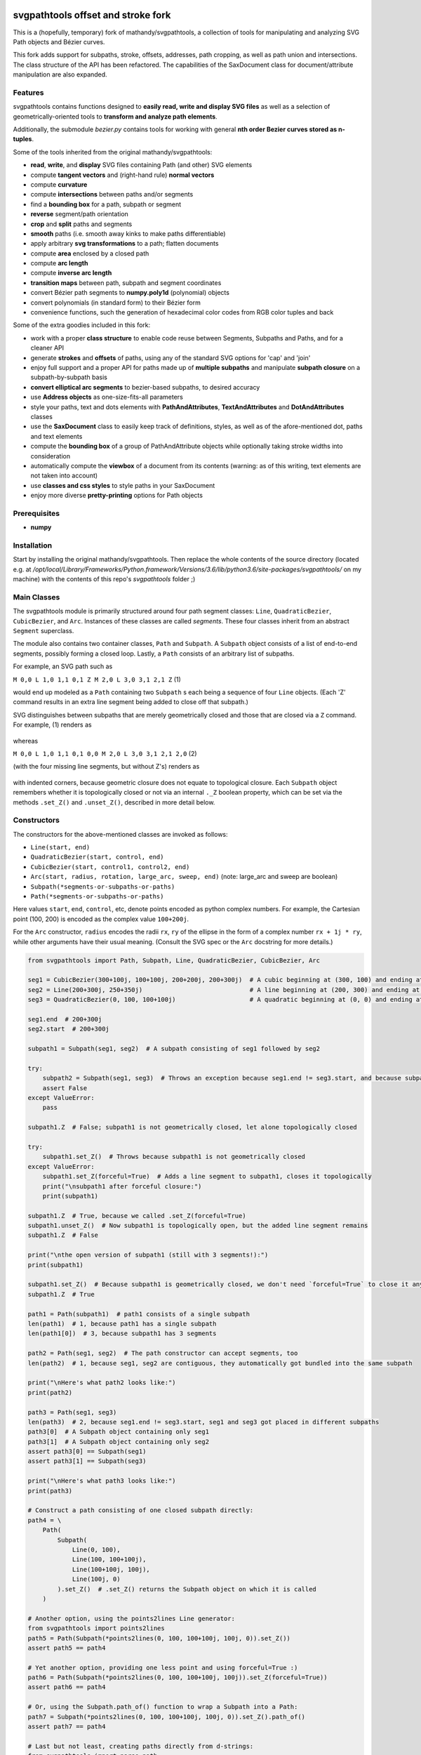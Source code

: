 svgpathtools offset and stroke fork
===================================

This is a (hopefully, temporary) fork of mathandy/svgpathtools, 
a collection of tools for manipulating and analyzing SVG
Path objects and Bézier curves.

This fork adds support for subpaths, stroke, offsets, addresses, path
cropping, as well as path union and intersections. The class structure
of the API has been refactored. The capabilities of the SaxDocument
class for document/attribute manipulation are also expanded.


Features
--------

svgpathtools contains functions designed to **easily read, write and
display SVG files** as well as a selection of
geometrically-oriented tools to **transform and analyze path
elements**.

Additionally, the submodule *bezier.py* contains tools for working
with general **nth order Bezier curves stored as n-tuples**.

Some of the tools inherited from the original mathandy/svgpathtools:

-  **read**, **write**, and **display** SVG files containing Path (and
   other) SVG elements
-  compute **tangent vectors** and (right-hand rule) **normal vectors**
-  compute **curvature**
-  compute **intersections** between paths and/or segments
-  find a **bounding box** for a path, subpath or segment
-  **reverse** segment/path orientation
-  **crop** and **split** paths and segments
-  **smooth** paths (i.e. smooth away kinks to make paths
   differentiable)
-  apply arbitrary **svg transformations** to a path; flatten
   documents
-  compute **area** enclosed by a closed path
-  compute **arc length**
-  compute **inverse arc length**
-  **transition maps** between path, subpath and segment coordinates
-  convert Bézier path segments to **numpy.poly1d** (polynomial) objects
-  convert polynomials (in standard form) to their Bézier form
-  convenience functions, such the generation of hexadecimal color
   codes from RGB color tuples and back
   
Some of the extra goodies included in this fork:


-  work with a proper **class structure** to enable code reuse between
   Segments, Subpaths and Paths, and for a cleaner API
-  generate **strokes** and **offsets** of paths, using any of the standard
   SVG options for 'cap' and 'join'
-  enjoy full support and a proper API for paths made up of **multiple subpaths** and manipulate **subpath closure** on a subpath-by-subpath basis
-  **convert elliptical arc segments** to bezier-based subpaths, to
   desired accuracy
-  use **Address objects** as one-size-fits-all parameters
-  style your paths, text and dots elements with **PathAndAttributes**,
   **TextAndAttributes** and **DotAndAttributes** classes
-  use the **SaxDocument** class to easily keep track of definitions,
   styles, as well as of the afore-mentioned dot, paths and text elements
-  compute the **bounding box** of a group of PathAndAttribute objects 
   while optionally taking stroke widths into consideration
-  automatically compute the **viewbox** of a document from its
   contents (warning: as of this writing, text elements are not taken into account)
-  use **classes and css styles** to style paths in your SaxDocument
-  enjoy more diverse **pretty-printing** options for Path objects


Prerequisites
-------------

-  **numpy**

Installation
------------

Start by installing the original mathandy/svgpathtools. Then
replace the whole contents of the source directory (located e.g. at
`/opt/local/Library/Frameworks/Python.framework/Versions/3.6/lib/python3.6/site-packages/svgpathtools/`
on my machine) with the contents of this repo's `svgpathtools` folder ;)

Main Classes
------------

The svgpathtools module is primarily structured around four path segment
classes: ``Line``, ``QuadraticBezier``, ``CubicBezier``, and ``Arc``.
Instances of these classes are called *segments*. These four classes
inherit from an abstract ``Segment`` superclass.

The module also contains two container classes, ``Path`` and ``Subpath``.
A ``Subpath`` object consists of a list of end-to-end segments, possibly
forming a closed loop. Lastly, a ``Path`` consists of an arbitrary list of subpaths.

For example, an SVG path such as 

``M 0,0 L 1,0 1,1 0,1 Z M 2,0 L 3,0 3,1 2,1 Z``  (1)

would end up modeled as a ``Path`` containing two ``Subpath`` s each being a
sequence of four ``Line`` objects. (Each 'Z' command results in an extra line
segment being added to close off that subpath.) 

SVG distinguishes between subpaths that are merely geometrically closed and
those that are closed via a ``Z`` command. For example, (1) renders as

.. figure:: https://user-images.githubusercontent.com/19382247/54197407-ca6c7c00-44fe-11e9-9d59-c4f1d7834897.png

whereas

``M 0,0 L 1,0 1,1 0,1 0,0 M 2,0 L 3,0 3,1 2,1 2,0``  (2)

(with the four missing line segments, but without Z's) renders as

.. figure:: https://user-images.githubusercontent.com/19382247/54197555-351db780-44ff-11e9-92a9-913ee2828399.png

with indented corners, because geometric closure does not equate to
topological closure. Each ``Subpath`` object remembers whether it is topologically
closed or not via an internal ``._Z`` boolean property, which can be set
via the methods ``.set_Z()`` and ``.unset_Z()``, described in more detail below.

Constructors
------------

The constructors for the above-mentioned classes are invoked as follows:

-  ``Line(start, end)``

-  ``QuadraticBezier(start, control, end)``

-  ``CubicBezier(start, control1, control2, end)``

-  ``Arc(start, radius, rotation, large_arc, sweep, end)``  (note:
   large_arc and sweep are boolean)

-  ``Subpath(*segments-or-subpaths-or-paths)``

-  ``Path(*segments-or-subpaths-or-paths)``

Here values ``start``, ``end``, ``control``, etc, denote points encoded as python complex
numbers. For example, the Cartesian point (100, 200) is encoded as the
complex value ``100+200j``.

For the ``Arc`` constructor, ``radius`` encodes the radii ``rx``, ``ry`` of the
ellipse in the form of a complex number ``rx + 1j * ry``, while other arguments have their
usual meaning. (Consult the SVG spec or the ``Arc`` docstring for more details.)

.. code:: ipython2

    from svgpathtools import Path, Subpath, Line, QuadraticBezier, CubicBezier, Arc
    
    seg1 = CubicBezier(300+100j, 100+100j, 200+200j, 200+300j)  # A cubic beginning at (300, 100) and ending at (200, 300)
    seg2 = Line(200+300j, 250+350j)                             # A line beginning at (200, 300) and ending at (250, 350)
    seg3 = QuadraticBezier(0, 100, 100+100j)                    # A quadratic beginning at (0, 0) and ending at (100, 100)
    
    seg1.end  # 200+300j
    seg2.start  # 200+300j
    
    subpath1 = Subpath(seg1, seg2)  # A subpath consisting of seg1 followed by seg2
    
    try:
        subpath2 = Subpath(seg1, seg3)  # Throws an exception because seg1.end != seg3.start, and because subpaths consist of a list of contiguous segments
        assert False
    except ValueError:
        pass
    
    subpath1.Z  # False; subpath1 is not geometrically closed, let alone topologically closed

    try:
        subpath1.set_Z()  # Throws because subpath1 is not geometrically closed
    except ValueError:
        subpath1.set_Z(forceful=True)  # Adds a line segment to subpath1, closes it topologically
        print("\nsubpath1 after forceful closure:")
        print(subpath1)

    subpath1.Z  # True, because we called .set_Z(forceful=True)
    subpath1.unset_Z()  # Now subpath1 is topologically open, but the added line segment remains
    subpath1.Z  # False
    
    print("\nthe open version of subpath1 (still with 3 segments!):")
    print(subpath1)
    
    subpath1.set_Z()  # Because subpath1 is geometrically closed, we don't need `forceful=True` to close it anymore
    subpath1.Z  # True
    
    path1 = Path(subpath1)  # path1 consists of a single subpath
    len(path1)  # 1, because path1 has a single subpath
    len(path1[0])  # 3, because subpath1 has 3 segments
    
    path2 = Path(seg1, seg2)  # The path constructor can accept segments, too
    len(path2)  # 1, because seg1, seg2 are contiguous, they automatically got bundled into the same subpath
    
    print("\nHere's what path2 looks like:")
    print(path2)
    
    path3 = Path(seg1, seg3)
    len(path3)  # 2, because seg1.end != seg3.start, seg1 and seg3 got placed in different subpaths
    path3[0]  # A Subpath object containing only seg1
    path3[1]  # A Subpath object containing only seg2
    assert path3[0] == Subpath(seg1)
    assert path3[1] == Subpath(seg3)
    
    print("\nHere's what path3 looks like:")
    print(path3)
    
    # Construct a path consisting of one closed subpath directly:
    path4 = \
        Path(
            Subpath(
                Line(0, 100),
                Line(100, 100+100j),
                Line(100+100j, 100j),
                Line(100j, 0)
            ).set_Z()  # .set_Z() returns the Subpath object on which it is called
        )
        
    # Another option, using the points2lines Line generator:
    from svgpathtools import points2lines
    path5 = Path(Subpath(*points2lines(0, 100, 100+100j, 100j, 0)).set_Z())
    assert path5 == path4
    
    # Yet another option, providing one less point and using forceful=True :)
    path6 = Path(Subpath(*points2lines(0, 100, 100+100j, 100j)).set_Z(forceful=True))
    assert path6 == path4
    
    # Or, using the Subpath.path_of() function to wrap a Subpath into a Path:
    path7 = Subpath(*points2lines(0, 100, 100+100j, 100j, 0)).set_Z().path_of()
    assert path7 == path4
    
    # Last but not least, creating paths directly from d-strings:
    from svgpathtools import parse_path
    path8 = parse_path('M 0,0 1,0 1,1 0,1 Z m 2,0 1,0 0,1 -1,0 Z')  # (note the second subpath uses relative moveto and lineto commands, because 'm' not 'M')
    
    print("\nLet's take a look at path8 (formatting with 'use_fixed_indent', 'segment.use_oneline'):")
    print(path8.__repr__('use_fixed_indent segment.use_oneline'))  # The 'use_fixed_indent' option indents each new subpath and segment at 4 spaces, 'segment.use_oneline' prevents segment arguments from being similarly indented, keeping them on one line
    
    # How we could construct this directly:
    path9 = \
        Path(
            Subpath(*points2lines(0, 1, 1+1j, 1j, 0)).set_Z(),
            Subpath(*points2lines(2, 3, 3+1j, 2+1j, 2)).set_Z()
        )
    assert path9 == path8
    
    # Or, with a little more code reuse:
    square = Subpath(*points2lines(0, 1, 1+1j, 1j, 0)).set_Z()
    path10 = Path(square, square.translated(2+0j))  # The 'translated' method returns a translated copy of the path, subpath or segment
    assert path10 == path8

    # Another printing option that can be useful is 'constructor_ready', which prints .set_Z()'s instead of .Z's:
    print("\nThe 'constructor_ready' option produces output that is valid python code:")
    print(path9.__repr__('use_fixed_indent segment.use_oneline constructor_ready'))  # 'constructor_ready' has the effect of... see output below!

>>

.. parsed-literal::

    subpath1 after forceful closure:
    Subpath(CubicBezier(300+100j,
                        100+100j,
                        200+200j,
                        200+300j),
            Line(200+300j,
                 250+350j),
            Line(250+350j,
                 300+100j)).Z

    the open version of subpath1 (still with 3 segments!):
    Subpath(CubicBezier(300+100j,
                        100+100j,
                        200+200j,
                        200+300j),
            Line(200+300j,
                 250+350j),
            Line(250+350j,
                 300+100j))

    Here's what path2 looks like:
    Path(Subpath(CubicBezier(300+100j,
                             100+100j,
                             200+200j,
                             200+300j),
                 Line(200+300j,
                      250+350j)))

    Here's what path3 looks like:
    Path(Subpath(CubicBezier(300+100j,
                             100+100j,
                             200+200j,
                             200+300j)),
         Subpath(QuadraticBezier(0,
                                 100,
                                 100+100j)))

    Let's take a look at path8 (formatting with 'use_fixed_indent', 'segment.use_oneline'):
    Path(
        Subpath(
            Line(0j, 1+0j),
            Line(1+0j, 1+1j),
            Line(1+1j, 1j),
            Line(1j, 0j)
        ).Z,
        Subpath(
            Line(2+0j, 3+0j),
            Line(3+0j, 3+1j),
            Line(3+1j, 2+1j),
            Line(2+1j, 2+0j)
        ).Z
    )

    The 'constructor_ready' option produces output that is valid python code:
    Path(
        Subpath(
            Line(0, 1),
            Line(1, 1+1j),
            Line(1+1j, 1j),
            Line(1j, 0)
        ).set_Z(),
        Subpath(
            Line(2, 3),
            Line(3, 3+1j),
            Line(3+1j, 2+1j),
            Line(2+1j, 2)
        ).set_Z()
    )

Appending, Insertions, Deletions, Etc.
--------------------------------------

The ``Path`` behaves much like a
list: its supbaths can be **append**\ ed, **insert**\ ed, set by index,
**del**\ eted, **enumerate**\ d, **slice**\ d out, **pop**\ ped, etc. For example,

.. code:: ipython2

    for subpath in path[1::2]:
        # do stuff
        
traverses the subpaths in Path "path" starting from the second subpath
and skipping every other subpath.

Note that ``Path.append(...)``, ``Path.insert(index, ...)`` and ``Path[i] = ...`` all
require Subpath-type arguments. On the other hand, the function ``Path.extend(...)`` accepts an
arbitrary sequence of segments and subpaths as arguments. (In fact, it even accepts paths,
which it simply swallows subpath-by-subpath.)
If the sequence contains
standalone segments, adjacent segments in the sequence that are geometrically
contiguous are placed into the
same subpath. The ``.extend`` method has default signature

.. code:: ipython2

    Path.extend(*args, even_if_empty=False, extend_by_segments=True, clone_affected_subpaths=True)

where the ``even_if_empty`` option controls whether empty subpaths are added or not, 
and where the ``extend_by_segments`` option controls whether 
the first segment in a sequence of standalone segment is glued on to the path's last
subpath, if that subpath ends where the segment starts and is not topologically closed,
instead of automatically initiating a new subpath. If ``extend_by_segments`` is true,
some existing subpaths may be extended by newly arriving segments–whether such affected
subpaths are cloned afresh to avoid unexpected side effects is controlled by ``clone_affected_subpaths``.
(In fact, the Path constructor itself uses a call to ``.extend`` to process its input
list, with the difference that the constructor sets ``extend_by_segments=False`` by default.
The ``extend_by_segments`` and ``clone_affected_subpaths`` options can 
be passed to the Path constructor as well, e.g., 
``Path(seg1, subpath1, seg2, seg3, extend_by_segments=True)``.)

The ``Subpath`` class has all similar methods and iterators as ``Path``, but throws a 
ValueError if an attempt is made to modify the subpath in a way that would break continuity.

Similarly to ``Path.extend(...)``, ``Subpath.extend(...)`` accepts an arbitrary mix of 
Segment, Subpath and
Path objects as arguments, which are treated as a single long list of segments,
generated in order of the arguments. ``Subpath.extend()`` will only check that
the segments in the proposed list are contiguous, and that appending them will not
break closure, if present. (Specifically, if the subpath is topologically closed,
``Subpath.extend()`` checks that the new endpoint of the subpath would still equal
its old startpoint, before accepting the extension.) Like for Path, a similar mixture can actually be passed to the Subpath constructor as
well. 

(Note that ``Subpath.extend(...)`` and the Subpath constructor are not shy to swallow
topologically closed subpaths, and will indeed entirely ignore the topological closure
of subpaths encountered.)

Similarly to paths, one can iterate over a subpath, which yields a sequence of
segments.

.. code:: ipython2

    from svgpathtools import Path, Subpath, Segment, points2lines
    
    # Construct a building block:
    tooth = Subpath(*points2lines(0, 1+1j, 2))  # a 2-line subpath
    
    # Replicate inside another subpath:
    subpath1 = Subpath(
        tooth,
        tooth.translated(2),
        tooth.translated(4)
    )
    assert len(subpath1) == 6
    assert all(isinstance(thing, Segment) for thing in subpath1)  # An example of iterating over a subpath
    
    # We can also derefence an array, for the same effect:
    subpath2 = Subpath(*[tooth.translated(2*i) for i in range(3)])
    assert subpath1 == subpath2
    
    # Let's mutilate subpath2
    subpath2.pop(0)  # removes first segment of subpath2
    subpath2.pop()  # removes last segment of subpath2
    assert subpath2 == Subpath(tooth, tooth.translated(2)).scaled(1, -1).translated(1+1j)
    
    # Starting from subpath1 again, let's build a square
    subpath3 = subpath1.rotated(-90, origin=0).translated(6)

    subpath1.extend(subpath3)  # We must use 'extend' because the argument is a Subpath, not a Segment
    
    assert len(subpath1) == 12
    
    subpath4 = subpath1.rotated(180, origin=0).translated(6-6j)
    
    assert len(subpath4) == 12
    
    subpath1.extend(subpath4)
    
    assert len(subpath1) == 24
    
    # If we haven't screwed up, our toothy square should be geometrically closed; we can make that topological:
    subpath1.set_Z()
    
    # Print out numbered segments in our square
    for index, seg in enumerate(subpath1):
        print("segment number", index, "is", seg.__repr__('use_oneline'))
        
    print("")
    # Print out every other segment, starting from last and going backwards (look, mom, no hands!):
    for index, seg in enumerate(subpath1[-1::-2]):
        true_index_in_subpath = len(subpath1) - 1 - 2 * index
        print("segment number", true_index_in_subpath, "is", seg)
    
>>

.. parsed-literal::

    segment number 0 is Line(0, 1+1j)
    segment number 1 is Line(1+1j, 2)
    segment number 2 is Line(2, 3+1j)
    segment number 3 is Line(3+1j, 4)
    segment number 4 is Line(4, 5+1j)
    segment number 5 is Line(5+1j, 6)
    segment number 6 is Line(6+0j, 7-1j)
    segment number 7 is Line(7-1j, 6-2j)
    segment number 8 is Line(6-2j, 7-3j)
    segment number 9 is Line(7-3j, 6-4j)
    segment number 10 is Line(6-4j, 7-5j)
    segment number 11 is Line(7-5j, 6-6j)
    segment number 12 is Line(6-6j, 5-7j)
    segment number 13 is Line(5-7j, 4-6j)
    segment number 14 is Line(4-6j, 3-7j)
    segment number 15 is Line(3-7j, 2-6j)
    segment number 16 is Line(2-6j, 1-7j)
    segment number 17 is Line(1-7j, -6j)
    segment number 18 is Line(-6j, -1-5j)
    segment number 19 is Line(-1-5j, -4j)
    segment number 20 is Line(-4j, -1-3j)
    segment number 21 is Line(-1-3j, -2j)
    segment number 22 is Line(-2j, -1-1j)
    segment number 23 is Line(-1-1j, 0j)

    segment number 23 is Line(-1-1j, 0j)
    segment number 21 is Line(-1-3j, -2j)
    segment number 19 is Line(-1-5j, -4j)
    segment number 17 is Line(1-7j, -6j)
    segment number 15 is Line(3-7j, 2-6j)
    segment number 13 is Line(5-7j, 4-6j)
    segment number 11 is Line(7-5j, 6-6j)
    segment number 9 is Line(7-3j, 6-4j)
    segment number 7 is Line(7-1j, 6-2j)
    segment number 5 is Line(5+1j, 6)
    segment number 3 is Line(3+1j, 4)
    segment number 1 is Line(1+1j, 2)

Some examples involving the Path object constructor:

.. code:: ipython2

    from svgpathtools import Path, parse_subpath

    very_simple = parse_subpath('M 0,0 1,0 2,0')  # a subpath consisting of two collinear line segments

    version1 = Path(very_simple, very_simple.translated(2))  # consists of two subpaths of length 2 (the subpaths are end-to-end)
    assert len(version1) == 2 and all(len(x) == 2 for x in version1)
    version2 = Path(very_simple, *very_simple.translated(2))  # the second occurrence of very_simple is atomized into segments before being passed into the constructor, but the constructor will automatically reassemble these segments into a single subpath; ends up the same as version1
    assert version2 == version
    version3 = Path(very_simple, *very_simple.translated(2), extend_by_segments=True)  # this time the atomized segments will glom onto the first subpath, because they are contiguous with it and the 'extend_by_segments' option is set; one ends up with a path containing a single subpath of length 4; the original 'very_simple' subpath is not affected because the constructor clones affected subpaths by default
    assert len(version3) == 1 and len(version3[0]) == 4
    version4 = Path(*very_simple, *very_simple.translated(2))  # boths subpaths are atomized into segments before being passed into the constructor; same result as version3
    assert version4 == version3
    
    print("\nversion1 & version2:")
    print(version1)

    print("\nversion3 & version4:")
    print(version3)
    
>>

.. parsed-literal::
    
    version1 & version2:
    Path(Subpath(Line(0j, 1+0j),
                 Line(1+0j, 2+0j)),
         Subpath(Line(2+0j, 3+0j),
                 Line(3+0j, 4+0j)))

    version3 & version4:
    Path(Subpath(Line(0j, 1+0j),
                 Line(1+0j, 2+0j),
                 Line(2+0j, 3+0j),
                 Line(3+0j, 4+0j)))

Some examples involving deletion/insertion of subpaths:

.. code:: ipython2

    from svgpathtools import Path, parse_subpath
    
    closed_triangle = parse_subpath('M 0,0 1,1 0,2 Z')  # returns a Supath instance
    line = parse_subpath('M 0,0 2,0')  # returns a Subpath instance
    
    path = Path(
        closed_triangle.translated(2+2j),
        line,
        line.translated(3j)
    )
    
    del path[1]  # the 'line' subpath is gone!
    assert len(path) == 2
    assert path == Path(closed_triangle.translated(2+2j), line.translated(3j))
    
    path.insert(0, closed_triangle)  # (we could also have said 'path.prepend(closed_triangle)')
    assert len(path) == 3
    assert path == Path(closed_triangle, closed_triangle.translated(2+2j), line.translated(3j))
    
    path[0].unset_Z().pop()  # opening the triangle and removing its third side
    
    # since path[0] held an original reference to closed_triangle, closed_triangle is now
    altered
    
    print("\nso-called closed_triangle is no longer so closed:")
    print(closed_triangle)
    
    print("\npath:")
    print(path)
    
>>

.. parsed-literal::

    so-called closed_triangle is no longer so closed:
    Subpath(Line(0j, 1+1j), Line(1+1j, 2j))

    path:
    Path(Subpath(Line(0j, 1+1j),
                 Line(1+1j, 2j)),
         Subpath(Line(2+2j, 3+3j),
                 Line(3+3j, 2+4j),
                 Line(2+4j, 2+2j)).Z,
         Subpath(Line(3j, 2+3j)))
         
Editing Segments
----------------

Segments are immutable, in order to protect Subpath objects from losing
their continuity/closure, etc.

However, use ``.tweaked`` to obtain a cloned copy of a segment with
à la carte fields edited. For example

.. code:: ipython2

    my_cubic_bezier2 = my_cubic_bezier1.tweaked(end=101-2.2j, control1=0+5j)
    
will assign to ``my_cubic_bezier2`` an altered copy of ``my_cubic_bezier1``
in which ``end`` and ``control1`` have new values.

Or: Edit the underscore fields directly, at your own risk. E.g., ``my_cubic_bezier1._end = 101-2.2j``.

Writing and Displaying SVGs
---------------------------

The ``SaxDocument`` supports SVG parsing, simple styling and output. A SaxDocument consists of four fields: 

- ``doc.root_attrs`` is a dictionary that holds attributes for the SVG root element, such as viewBox, width and height

- ``doc.elements`` is a list **PathAndAttributes**, **DotAndAttributes** and **TextAndAttributes** objects, explained below

- ``doc.styles`` a dictionary of in-document class styles, if any; the key-value pairs of this dictionary will become the content of the SVG's ``<style>`` element

- ``doc.defs`` a list with the same format as ``doc.elements``, whose elements become the content of the SVG's ``<defs>`` element

Note that PathAndAttributes objects, as well as DotAndAttributes and TextAndAttributes object, observe a dual syntax whereby their fields can be accessed either via .-notation or via [' ']-notation. E.g., the following are all equivalent: 

.. code:: ipython2

    path_aa = PathAndAttributes(d='M 1,1 2,2')
    path_aa.fill = 'red' 

.. code:: ipython2

    path_aa = PathAndAttributes(d='M 1+1j 2+2j')
    path_aa['fill'] = 'red'

.. code:: ipython2

    path_aa = PathAndAttributes(fill='red')
    path_aa.d = 'M 1+1j 2+2j'

.. code:: ipython2

    path_aa = PathAndAttributes()
    path_aa.fill = '#f00'
    path_aa.d = 'M 1+1j 2+2j'

.. code:: ipython2

    path_aa = PathAndAttributes(d='M 1+1j 2+2j', fill='#f00')

.. code:: ipython2

    path_aa = PathAndAttributes()
    path_aa.update({'d': 'M 1+1j 2+2j', 'fill': 'red'})

Some attribute names have workaround aliases due to limitations of the python syntax: "classname" is mapped to "class", and "width" is mapped to "stroke-width". E.g., the first three lines of the following code snippet all (re-)set the "class" attribute of ``path_aa``:

.. code:: ipython2

    path_aa.classname = 'bigshape'
    path_aa['class'] = 'littleshape'
    path_aa['classname'] = 'greenshape'
    
    path_aa['stroke-width'] = 4.2
    path_aa.width = 5.2
    
    print(path_aa.classname)
    print(path_aa['class'])
    print(path_aa.width)
    print(path_aa['stroke-width'])
    
>>

.. parsed-literal::

    greenshape
    greenshape
    5.2
    5.2


For convience, the DotAndAttributes class implements three more aliases: ``x``, ``y`` and ``radius`` map to ``cx``, ``cy`` and ``r`` respectively.

The SaxDocument class observes a similar dual syntax, but only for three standard attributes ``width``, ``height`` and ``viewBox``. Moreover ``viewbox`` serves as an alias for ``viewBox``.

Finally, note that PathAndAttributes objects have both a ``.d`` attribute, which returns the d-string for the path in question, and a ``.object`` attribute, which returns the Path object associated to the same d-string. These fields are automatically synchronized. One can read from ``.object`` when only ``.d`` has been initialized, and vice-versa. When writing to a PathAndAttributes object one can also use the ``path`` key as an alias for either ``d`` or ``object``: which it is will be resolved depending on the type of data provided.

Here is a simple example of creating and populating a SaxDocument from scratch:

.. code:: ipython2

    from svgpathtools import *

    doc = SaxDocument()

    p1 = Path(*points2lines(0, 100, 100j))

    doc.elements.extend([
        PathAndAttributes(path=p1, width=2, fill='AliceBlue', stroke='none'),
        PathAndAttributes(path=Path(p1, p1.translated(200)).translated(200j), classname='very_proper'),  # Here 'classname' is mapped to 'class'. Note that directly writing 'class' would yield a python syntax error
        PathAndAttributes(path='M 20,20 C 100+300j 200+10j 300+200j', width=2, stroke='#000', fill='none')  # This is not a valid d-string because of the complex-number notation, but svgpathtools can parse it none the less!
    ])

    print(doc.elements[0]['stroke-width'])
    print(doc.elements[1]['class'])

    doc.styles['.very_proper'] = 'fill:#a0f'  # (don't forget that period in the class name!!!! just like in css!!!)

    doc.set_background_color(random_color())
    doc.reset_viewbox()
    doc.root_attrs['width'] = 400
    doc.set_height_from_width()  # uses the pre-existing width and the viewbox to find the height
    doc.display()  # Other possibility: doc.save('my_filename.svg')
    
>>

.. parsed-literal::

    2
    very_proper
    
.. figure:: https://user-images.githubusercontent.com/19382247/54968261-f551d800-4fb4-11e9-94ee-dff162ddfc3d.png
    
The call

.. code:: ipython2

    doc.reset_viewbox()
    
recomputes the viewbox automatically from the paths present in ``doc.elements``. One can also assign a viewbox directly via one of these assignment syntaxes:

.. code:: ipython2

    doc.root_attrs['viewBox'] = '0 0 100 100'

.. code:: ipython2

    doc.viewbox = '0 0 100 100'

.. code:: ipython2

    doc.viewBox = '0 0 100 100'
    
Likewise, one might set the width of the document via either of

.. code:: ipython2

    doc.root_attrs['width'] = 400

.. code:: ipython2

    doc.width = 400

and the same for ``height``. The SVG ``width`` and ``height`` fields can also take units, e.g., ``doc.width = '400mm'``.

Note that

.. code:: ipython2

    doc.set_background_color(...)
    
can be useful for visualizing the dimensions of the SVG, as an SVG's boundaries might not otherwise be visible. This feature is implemented by adding an additional ``<rect>`` element to the top of the SVG.

The ``SaxDocument`` can also parse SVGs. Simply use the ``SaxDocument.sax_parse()`` function with the desired file name. Note this will reset the SaxDocument object as per the contents of the file, and can effectively be thought of as a constructor call.

For example, here is a makeshift SVG with some internal css styles and some external (missing) css styles:


.. parsed-literal::

    <svg version="1.1" viewBox="0 0 300 300" width="600" height="600" xmlns="http://www.w3.org/2000/svg" xmlns:ev="http://www.w3.org/2001/xml-events" xmlns:xlink="http://www.w3.org/1999/xlink">
        <style>
            .zoomA {
                stroke: red;
                stroke-width: 4;
            }
        </style>
        <g transform="rotate(-30)">
            <g transform="translate(100, 100)">
                <!-- <rect class="liliputh" x="0" y="0" width="50" height="50"/> -->
                <path class="liliputh" d='M0,0 H 50 V 50 H 0' />
            </g>
        </g>
        <circle class="zoomA" cx="140" cy="100" r="15"/>
        <path class="zoomi" d="M60,80 -60,-80 60,-80 -60,80 Z" transform="translate(150, 150)"/>
        <path class="antigusto" d="m0,0 1,0 0,1 z m 1.6,0 1,0 0,1 z m 1.6,0 1,0 0,1z" transform="translate(300, 50) rotate(70) scale(25)"/>
    </svg>
    
One could process this document as follows, assuming it has been saved to "test2.svg":

.. code:: ipython2

    from svgpathtools import *

    doc = SaxDocument()
    doc.sax_parse('test2.svg')

    for el in doc:  # (equivalent to "for p in doc.elements:")
        print(el.__class__.__name__, el)

    doc.set_background_color(random_color())
    doc.display()  # and/or: doc.save('filename.svg')
    
>>

.. parsed-literal::

    PathAndAttributes {'transform': 'rotate(-30) translate(100, 100)', 'class': 'liliputh', 'd': 'M0,0 H 50 V 50 H 0 V 0', 'original_tag': 'path'}
    PathAndAttributes {'class': 'zoomA', 'cx': 140.0, 'cy': 100.0, 'r': 15.0, 'd': 'M125.0,100.0a15.0,15.0 0 1,0 30.0,0a15.0,15.0 0 1,0 -30.0,0Z', 'original_tag': 'circle'}
    PathAndAttributes {'class': 'zoomi', 'd': 'M60,80 -60,-80 60,-80 -60,80 Z', 'transform': 'translate(150, 150)', 'original_tag': 'path'}
    PathAndAttributes {'class': 'antigusto', 'd': 'm0,0 1,0 0,1 z m 1.6,0 1,0 0,1 z m 1.6,0 1,0 0,1z', 'transform': 'translate(300, 50) rotate(70) scale(25)', 'original_tag': 'path'}

The displayed figure (not to size):

.. figure:: https://user-images.githubusercontent.com/19382247/54864968-877d9480-4d99-11e9-8a48-8613d921900e.png

One of the issues displaying the above SVG is that external styles are missing. Here is a quick plug, assigning randomized styles to paths with missing styles. The key call is ``doc.collect_classnames(prepend_dot=True)``:

.. code:: ipython2

    from svgpathtools import *

    doc = SaxDocument()
    doc.sax_parse('test2.svg')

    for dot_name in doc.collect_classnames(prepend_dot=True):  # yields '.liliputh', '.zoomA', '.zoomi', '.antigusto'
        if dot_name not in doc.styles:  # throws out '.zoomA' which is already in doc.styles
            doc.styles[dot_name] = f"fill:{random_color()};stroke:black;stroke-width:4;opacity:0.5"

    doc.set_background_color(random_color())
    doc.display()
    
This gives us the already-more-legible figure:
    
.. figure:: https://user-images.githubusercontent.com/19382247/54864923-e5f64300-4d98-11e9-8455-17d2708a754d.png

In this figure, the rightmost shape is overwhelmed by its stroke: what is happening is that the stroke is being magnified 25 times due to that path's ``transform`` attribute. To palliate this situation we can incorporate the transform into the path, so that the stroke occurs after the transform, not before. The ``.flatten()`` method of PathAndAttributes instances achieves this:

.. code:: ipython2

    from svgpathtools import *

    doc = SaxDocument()
    doc.sax_parse('test2.svg')

    for dot_name in doc.collect_classnames(prepend_dot=True):
        if dot_name not in doc.styles:
            doc.styles[dot_name] = f"fill:{random_color()};stroke:black;stroke-width:4;opacity:0.5"

    for el in doc:  # (nb: all elements are PathAndAttributes instances, in this document)
        el.flatten()

    doc.set_background_color(random_color())
    doc.display()
    
This time we get:
    
.. figure:: https://user-images.githubusercontent.com/19382247/54865079-d841bd00-4d9a-11e9-90ad-4a15fb867598.png

The offending shape is protruding outside the viewport. In the next iteration, we readjust the viewport to exactly accommodate the paths that are present via a call to ``doc.reset_viewbox()``:

.. code:: ipython2

    from svgpathtools import *

    doc = SaxDocument()
    doc.sax_parse('test2.svg')

    for dot_name in doc.collect_classnames(prepend_dot=True):
        if dot_name not in doc.styles:
            doc.styles[dot_name] = f"fill:{random_color()};stroke:black;stroke-width:4;opacity:0.5"

    for el in doc:
        el.flatten()

    doc.reset_viewbox()  # (<- new!)
    doc.set_background_color(random_color())
    doc.display()

Yielding:

.. figure:: https://user-images.githubusercontent.com/19382247/54865142-f65bed00-4d9b-11e9-8b43-777b08c473a7.png

Some strokes are protruding from the viewbox. (The reason why these offending strokes are displayed at all beyond the viewbox is unknown to the author of this README, but is replicated across three different SVG viewers. Also note this occurs only top and bottom, but not on the left- and right-hand sides of the SVG.) One can pass the ``with_strokes`` option to ``.reset_viewbox()`` to have the viewbox exactly accommodate the strokes, including widths found in the in-document styles:

.. code:: ipython2

    from svgpathtools import *

    doc = SaxDocument()
    doc.sax_parse('test2.svg')

    for dot_name in doc.collect_classnames(prepend_dot=True):
        if dot_name not in doc.styles:
            doc.styles[dot_name] = f"fill:{random_color()};stroke:black;stroke-width:4;opacity:0.5"

    for path in doc:
        path.flatten()

    doc.reset_viewbox(with_strokes=True)  # (<- new!)
    doc.set_background_color(random_color())
    doc.display()
    
>>
    
.. figure:: https://user-images.githubusercontent.com/19382247/54865337-117c2c00-4d9f-11e9-84fc-e1a11138bd47.png

!!!!!! END OF NEW README, START OF OLD README !!!! STILL HAVE TO ADD DESCRIPTION OF .point(), Address(), .intersect(), .offset(), .stroke()
===========================================================================

Reading SVGSs
-------------

| The **svg2paths()** function converts an svgfile to a list of Path
  objects and a separate list of dictionaries containing the attributes
  of each said path.
| Note: Line, Polyline, Polygon, and Path SVG elements can all be
  converted to Path objects using this function.

.. code:: ipython2

    # Read SVG into a list of path objects and list of dictionaries of attributes 
    from svgpathtools import svg2paths, wsvg
    paths, attributes = svg2paths('test.svg')
    
    # Update: You can now also extract the svg-attributes by setting
    # return_svg_attributes=True, or with the convenience function svg2paths2
    from svgpathtools import svg2paths2
    paths, attributes, svg_attributes = svg2paths2('test.svg')
    
    # Let's print out the first path object and the color it was in the SVG
    # We'll see it is composed of two CubicBezier objects and, in the SVG file it 
    # came from, it was red
    redpath = paths[0]
    redpath_attribs = attributes[0]
    print(redpath)
    print(redpath_attribs['stroke'])


.. parsed-literal::

    Path(CubicBezier(start=(10.5+80j), control1=(40+10j), control2=(65+10j), end=(95+80j)),
         CubicBezier(start=(95+80j), control1=(125+150j), control2=(150+150j), end=(180+80j)))
    red


Writing SVGSs (and some geometric functions and methods)
~~~~~~~~~~~~~~~~~~~~~~~~~~~~~~~~~~~~~~~~~~~~~~~~~~~~~~~~

The **wsvg()** function creates an SVG file from a list of path. This
function can do many things (see docstring in *paths2svg.py* for more
information) and is meant to be quick and easy to use. Note: Use the
convenience function **disvg()** (or set 'openinbrowser=True') to
automatically attempt to open the created svg file in your default SVG
viewer.

.. code:: ipython2

    # Let's make a new SVG that's identical to the first
    wsvg(paths, attributes=attributes, svg_attributes=svg_attributes, filename='output1.svg')

.. figure:: https://cdn.rawgit.com/mathandy/svgpathtools/master/output1.svg
   :alt: output1.svg

   output1.svg

There will be many more examples of writing and displaying path data
below.

The .point() method and transitioning between path and path segment parameterizations
~~~~~~~~~~~~~~~~~~~~~~~~~~~~~~~~~~~~~~~~~~~~~~~~~~~~~~~~~~~~~~~~~~~~~~~~~~~~~~~~~~~~~

SVG Path elements and their segments have official parameterizations.
These parameterizations can be accessed using the ``Path.point()``,
``Line.point()``, ``QuadraticBezier.point()``, ``CubicBezier.point()``,
and ``Arc.point()`` methods. All these parameterizations are defined
over the domain 0 <= t <= 1.

| **Note:** In this document and in inline documentation and doctrings,
  I use a capital ``T`` when referring to the parameterization of a Path
  object and a lower case ``t`` when referring speaking about path
  segment objects (i.e. Line, QaudraticBezier, CubicBezier, and Arc
  objects).
| Given a ``T`` value, the ``Path.T2t()`` method can be used to find the
  corresponding segment index, ``k``, and segment parameter, ``t``, such
  that ``path.point(T)=path[k].point(t)``.
| There is also a ``Path.t2T()`` method to solve the inverse problem.

.. code:: ipython2

    # Example:
    
    # Let's check that the first segment of redpath starts 
    # at the same point as redpath
    firstseg = redpath[0] 
    print(redpath.point(0) == firstseg.point(0) == redpath.start == firstseg.start)
    
    # Let's check that the last segment of redpath ends on the same point as redpath
    lastseg = redpath[-1] 
    print(redpath.point(1) == lastseg.point(1) == redpath.end == lastseg.end)
    
    # This next boolean should return False as redpath is composed multiple segments
    print(redpath.point(0.5) == firstseg.point(0.5))
    
    # If we want to figure out which segment of redpoint the 
    # point redpath.point(0.5) lands on, we can use the path.T2t() method
    k, t = redpath.T2t(0.5)
    print(redpath[k].point(t) == redpath.point(0.5))


.. parsed-literal::

    True
    True
    False
    True


Bezier curves as NumPy polynomial objects
~~~~~~~~~~~~~~~~~~~~~~~~~~~~~~~~~~~~~~~~~

| Another great way to work with the parameterizations for ``Line``,
  ``QuadraticBezier``, and ``CubicBezier`` objects is to convert them to
  ``numpy.poly1d`` objects. This is done easily using the
  ``Line.poly()``, ``QuadraticBezier.poly()`` and ``CubicBezier.poly()``
  methods.
| There's also a ``polynomial2bezier()`` function in the pathtools.py
  submodule to convert polynomials back to Bezier curves.

**Note:** cubic Bezier curves are parameterized as

.. math:: \mathcal{B}(t) = P_0(1-t)^3 + 3P_1(1-t)^2t + 3P_2(1-t)t^2 + P_3t^3

where :math:`P_0`, :math:`P_1`, :math:`P_2`, and :math:`P_3` are the
control points ``start``, ``control1``, ``control2``, and ``end``,
respectively, that svgpathtools uses to define a CubicBezier object. The
``CubicBezier.poly()`` method expands this polynomial to its standard
form

.. math:: \mathcal{B}(t) = c_0t^3 + c_1t^2 +c_2t+c3

 where

.. math::

   \begin{bmatrix}c_0\\c_1\\c_2\\c_3\end{bmatrix} = 
   \begin{bmatrix}
   -1 & 3 & -3 & 1\\
   3 & -6 & -3 & 0\\
   -3 & 3 & 0 & 0\\
   1 & 0 & 0 & 0\\
   \end{bmatrix}
   \begin{bmatrix}P_0\\P_1\\P_2\\P_3\end{bmatrix}

``QuadraticBezier.poly()`` and ``Line.poly()`` are `defined
similarly <https://en.wikipedia.org/wiki/B%C3%A9zier_curve#General_definition>`__.

.. code:: ipython2

    # Example:
    b = CubicBezier(300+100j, 100+100j, 200+200j, 200+300j)
    p = b.poly()
    
    # p(t) == b.point(t)
    print(p(0.235) == b.point(0.235))
    
    # What is p(t)?  It's just the cubic b written in standard form.  
    bpretty = "{}*(1-t)^3 + 3*{}*(1-t)^2*t + 3*{}*(1-t)*t^2 + {}*t^3".format(*b.bpoints())
    print("The CubicBezier, b.point(x) = \n\n" + 
          bpretty + "\n\n" + 
          "can be rewritten in standard form as \n\n" +
          str(p).replace('x','t'))


.. parsed-literal::

    True
    The CubicBezier, b.point(x) = 
    
    (300+100j)*(1-t)^3 + 3*(100+100j)*(1-t)^2*t + 3*(200+200j)*(1-t)*t^2 + (200+300j)*t^3
    
    can be rewritten in standard form as 
    
                    3                2
    (-400 + -100j) t + (900 + 300j) t - 600 t + (300 + 100j)


The ability to convert between Bezier objects to NumPy polynomial
objects is very useful. For starters, we can take turn a list of Bézier
segments into a NumPy array

Numpy Array operations on Bézier path segments
~~~~~~~~~~~~~~~~~~~~~~~~~~~~~~~~~~~~~~~~~~~~~~

`Example available
here <https://github.com/mathandy/svgpathtools/blob/master/examples/compute-many-points-quickly-using-numpy-arrays.py>`__

To further illustrate the power of being able to convert our Bezier
curve objects to numpy.poly1d objects and back, lets compute the unit
tangent vector of the above CubicBezier object, b, at t=0.5 in four
different ways.

Tangent vectors (and more on NumPy polynomials)
~~~~~~~~~~~~~~~~~~~~~~~~~~~~~~~~~~~~~~~~~~~~~~~

.. code:: ipython2

    t = 0.5
    ### Method 1: the easy way
    u1 = b.unit_tangent(t)
    
    ### Method 2: another easy way 
    # Note: This way will fail if it encounters a removable singularity.
    u2 = b.derivative(t)/abs(b.derivative(t))
    
    ### Method 2: a third easy way 
    # Note: This way will also fail if it encounters a removable singularity.
    dp = p.deriv() 
    u3 = dp(t)/abs(dp(t))
    
    ### Method 4: the removable-singularity-proof numpy.poly1d way  
    # Note: This is roughly how Method 1 works
    from svgpathtools import real, imag, rational_limit
    dx, dy = real(dp), imag(dp)  # dp == dx + 1j*dy 
    p_mag2 = dx**2 + dy**2  # p_mag2(t) = |p(t)|**2
    # Note: abs(dp) isn't a polynomial, but abs(dp)**2 is, and,
    #  the limit_{t->t0}[f(t) / abs(f(t))] == 
    # sqrt(limit_{t->t0}[f(t)**2 / abs(f(t))**2])
    from cmath import sqrt
    u4 = sqrt(rational_limit(dp**2, p_mag2, t))
    
    print("unit tangent check:", u1 == u2 == u3 == u4)
    
    # Let's do a visual check
    mag = b.length()/4  # so it's not hard to see the tangent line
    tangent_line = Line(b.point(t), b.point(t) + mag*u1)
    disvg([b, tangent_line], 'bg', nodes=[b.point(t)])


.. parsed-literal::

    unit tangent check: True


Translations (shifts), reversing orientation, and normal vectors
~~~~~~~~~~~~~~~~~~~~~~~~~~~~~~~~~~~~~~~~~~~~~~~~~~~~~~~~~~~~~~~~

.. code:: ipython2

    # Speaking of tangents, let's add a normal vector to the picture
    n = b.normal(t)
    normal_line = Line(b.point(t), b.point(t) + mag*n)
    disvg([b, tangent_line, normal_line], 'bgp', nodes=[b.point(t)])
    
    # and let's reverse the orientation of b! 
    # the tangent and normal lines should be sent to their opposites
    br = b.reversed()
    
    # Let's also shift b_r over a bit to the right so we can view it next to b
    # The simplest way to do this is br = br.translated(3*mag),  but let's use 
    # the .bpoints() instead, which returns a Bezier's control points
    br.start, br.control1, br.control2, br.end = [3*mag + bpt for bpt in br.bpoints()]  # 
    
    tangent_line_r = Line(br.point(t), br.point(t) + mag*br.unit_tangent(t))
    normal_line_r = Line(br.point(t), br.point(t) + mag*br.normal(t))
    wsvg([b, tangent_line, normal_line, br, tangent_line_r, normal_line_r], 
         'bgpkgp', nodes=[b.point(t), br.point(t)], filename='vectorframes.svg', 
         text=["b's tangent", "br's tangent"], text_path=[tangent_line, tangent_line_r])

.. figure:: https://cdn.rawgit.com/mathandy/svgpathtools/master/vectorframes.svg
   :alt: vectorframes.svg

   vectorframes.svg

Rotations and Translations
~~~~~~~~~~~~~~~~~~~~~~~~~~

.. code:: ipython2

    # Let's take a Line and an Arc and make some pictures
    top_half = Arc(start=-1, radius=1+2j, rotation=0, large_arc=1, sweep=1, end=1)
    midline = Line(-1.5, 1.5)
    
    # First let's make our ellipse whole
    bottom_half = top_half.rotated(180)
    decorated_ellipse = Path(top_half, bottom_half)
    
    # Now let's add the decorations
    for k in range(12):
        decorated_ellipse.append(midline.rotated(30*k))
        
    # Let's move it over so we can see the original Line and Arc object next
    # to the final product
    decorated_ellipse = decorated_ellipse.translated(4+0j)
    wsvg([top_half, midline, decorated_ellipse], filename='decorated_ellipse.svg')

.. figure:: https://cdn.rawgit.com/mathandy/svgpathtools/master/decorated_ellipse.svg
   :alt: decorated\_ellipse.svg

   decorated\_ellipse.svg

arc length and inverse arc length
~~~~~~~~~~~~~~~~~~~~~~~~~~~~~~~~~

Here we'll create an SVG that shows off the parametric and geometric
midpoints of the paths from ``test.svg``. We'll need to compute use the
``Path.length()``, ``Line.length()``, ``QuadraticBezier.length()``,
``CubicBezier.length()``, and ``Arc.length()`` methods, as well as the
related inverse arc length methods ``.ilength()`` function to do this.

.. code:: ipython2

    # First we'll load the path data from the file test.svg
    paths, attributes = svg2paths('test.svg')
    
    # Let's mark the parametric midpoint of each segment
    # I say "parametric" midpoint because Bezier curves aren't 
    # parameterized by arclength 
    # If they're also the geometric midpoint, let's mark them
    # purple and otherwise we'll mark the geometric midpoint green
    min_depth = 5
    error = 1e-4
    dots = []
    ncols = []
    nradii = []
    for path in paths:
        for seg in path:
            parametric_mid = seg.point(0.5)
            seg_length = seg.length()
            if seg.length(0.5)/seg.length() == 1/2:
                dots += [parametric_mid]
                ncols += ['purple']
                nradii += [5]
            else:
                t_mid = seg.ilength(seg_length/2)
                geo_mid = seg.point(t_mid)
                dots += [parametric_mid, geo_mid]
                ncols += ['red', 'green']
                nradii += [5] * 2
    
    # In 'output2.svg' the paths will retain their original attributes
    wsvg(paths, nodes=dots, node_colors=ncols, node_radii=nradii, 
         attributes=attributes, filename='output2.svg')

.. figure:: https://cdn.rawgit.com/mathandy/svgpathtools/master/output2.svg
   :alt: output2.svg

   output2.svg

Intersections between Bezier curves
~~~~~~~~~~~~~~~~~~~~~~~~~~~~~~~~~~~

.. code:: ipython2

    # Let's find all intersections between redpath and the other 
    redpath = paths[0]
    redpath_attribs = attributes[0]
    intersections = []
    for path in paths[1:]:
        for (T1, seg1, t1), (T2, seg2, t2) in redpath.intersect(path):
            intersections.append(redpath.point(T1))
            
    disvg(paths, filename='output_intersections.svg', attributes=attributes,
          nodes = intersections, node_radii = [5]*len(intersections))

.. figure:: https://cdn.rawgit.com/mathandy/svgpathtools/master/output_intersections.svg
   :alt: output\_intersections.svg

   output\_intersections.svg

An Advanced Application: Offsetting Paths
~~~~~~~~~~~~~~~~~~~~~~~~~~~~~~~~~~~~~~~~~

Here we'll find the `offset
curve <https://en.wikipedia.org/wiki/Parallel_curve>`__ for a few paths.

.. code:: ipython2

    from svgpathtools import parse_path, Line, Path, wsvg
    def offset_curve(path, offset_distance, steps=1000):
        """Takes in a Path object, `path`, and a distance,
        `offset_distance`, and outputs an piecewise-linear approximation 
        of the 'parallel' offset curve."""
        nls = []
        for seg in path:
            for k in range(steps):
                t = k / float(steps)
                offset_vector = offset_distance * seg.normal(t)
                nl = Line(seg.point(t), seg.point(t) + offset_vector)
                nls.append(nl)
        connect_the_dots = [Line(nls[k].end, nls[k+1].end) for k in range(len(nls)-1)]
        if path.isclosed():
            connect_the_dots.append(Line(nls[-1].end, nls[0].end))
        offset_path = Path(*connect_the_dots)
        return offset_path
    
    # Examples:
    path1 = parse_path("m 288,600 c -52,-28 -42,-61 0,-97 ")
    path2 = parse_path("M 151,395 C 407,485 726.17662,160 634,339").translated(300)
    path3 = parse_path("m 117,695 c 237,-7 -103,-146 457,0").translated(500+400j)
    paths = [path1, path2, path3]
    
    offset_distances = [10*k for k in range(1,51)]
    offset_paths = []
    for path in paths:
        for distances in offset_distances:
            offset_paths.append(offset_curve(path, distances))
    
    # Note: This will take a few moments
    wsvg(paths + offset_paths, 'g'*len(paths) + 'r'*len(offset_paths), filename='offset_curves.svg')

.. figure:: https://cdn.rawgit.com/mathandy/svgpathtools/master/offset_curves.svg
   :alt: offset\_curves.svg

   offset\_curves.svg

Compatibility Notes for users of svg.path (v2.0)
------------------------------------------------

-  renamed Arc.arc attribute as Arc.large\_arc

-  Path.d() : For behavior similar\ `2 <#f2>`__\  to svg.path (v2.0),
   set both useSandT and use\_closed\_attrib to be True.

2 The behavior would be identical, but the string formatting used in
this method has been changed to use default format (instead of the
General format, {:G}), for inceased precision. `↩ <#a2>`__

Licence
-------

This module is under a MIT License.

